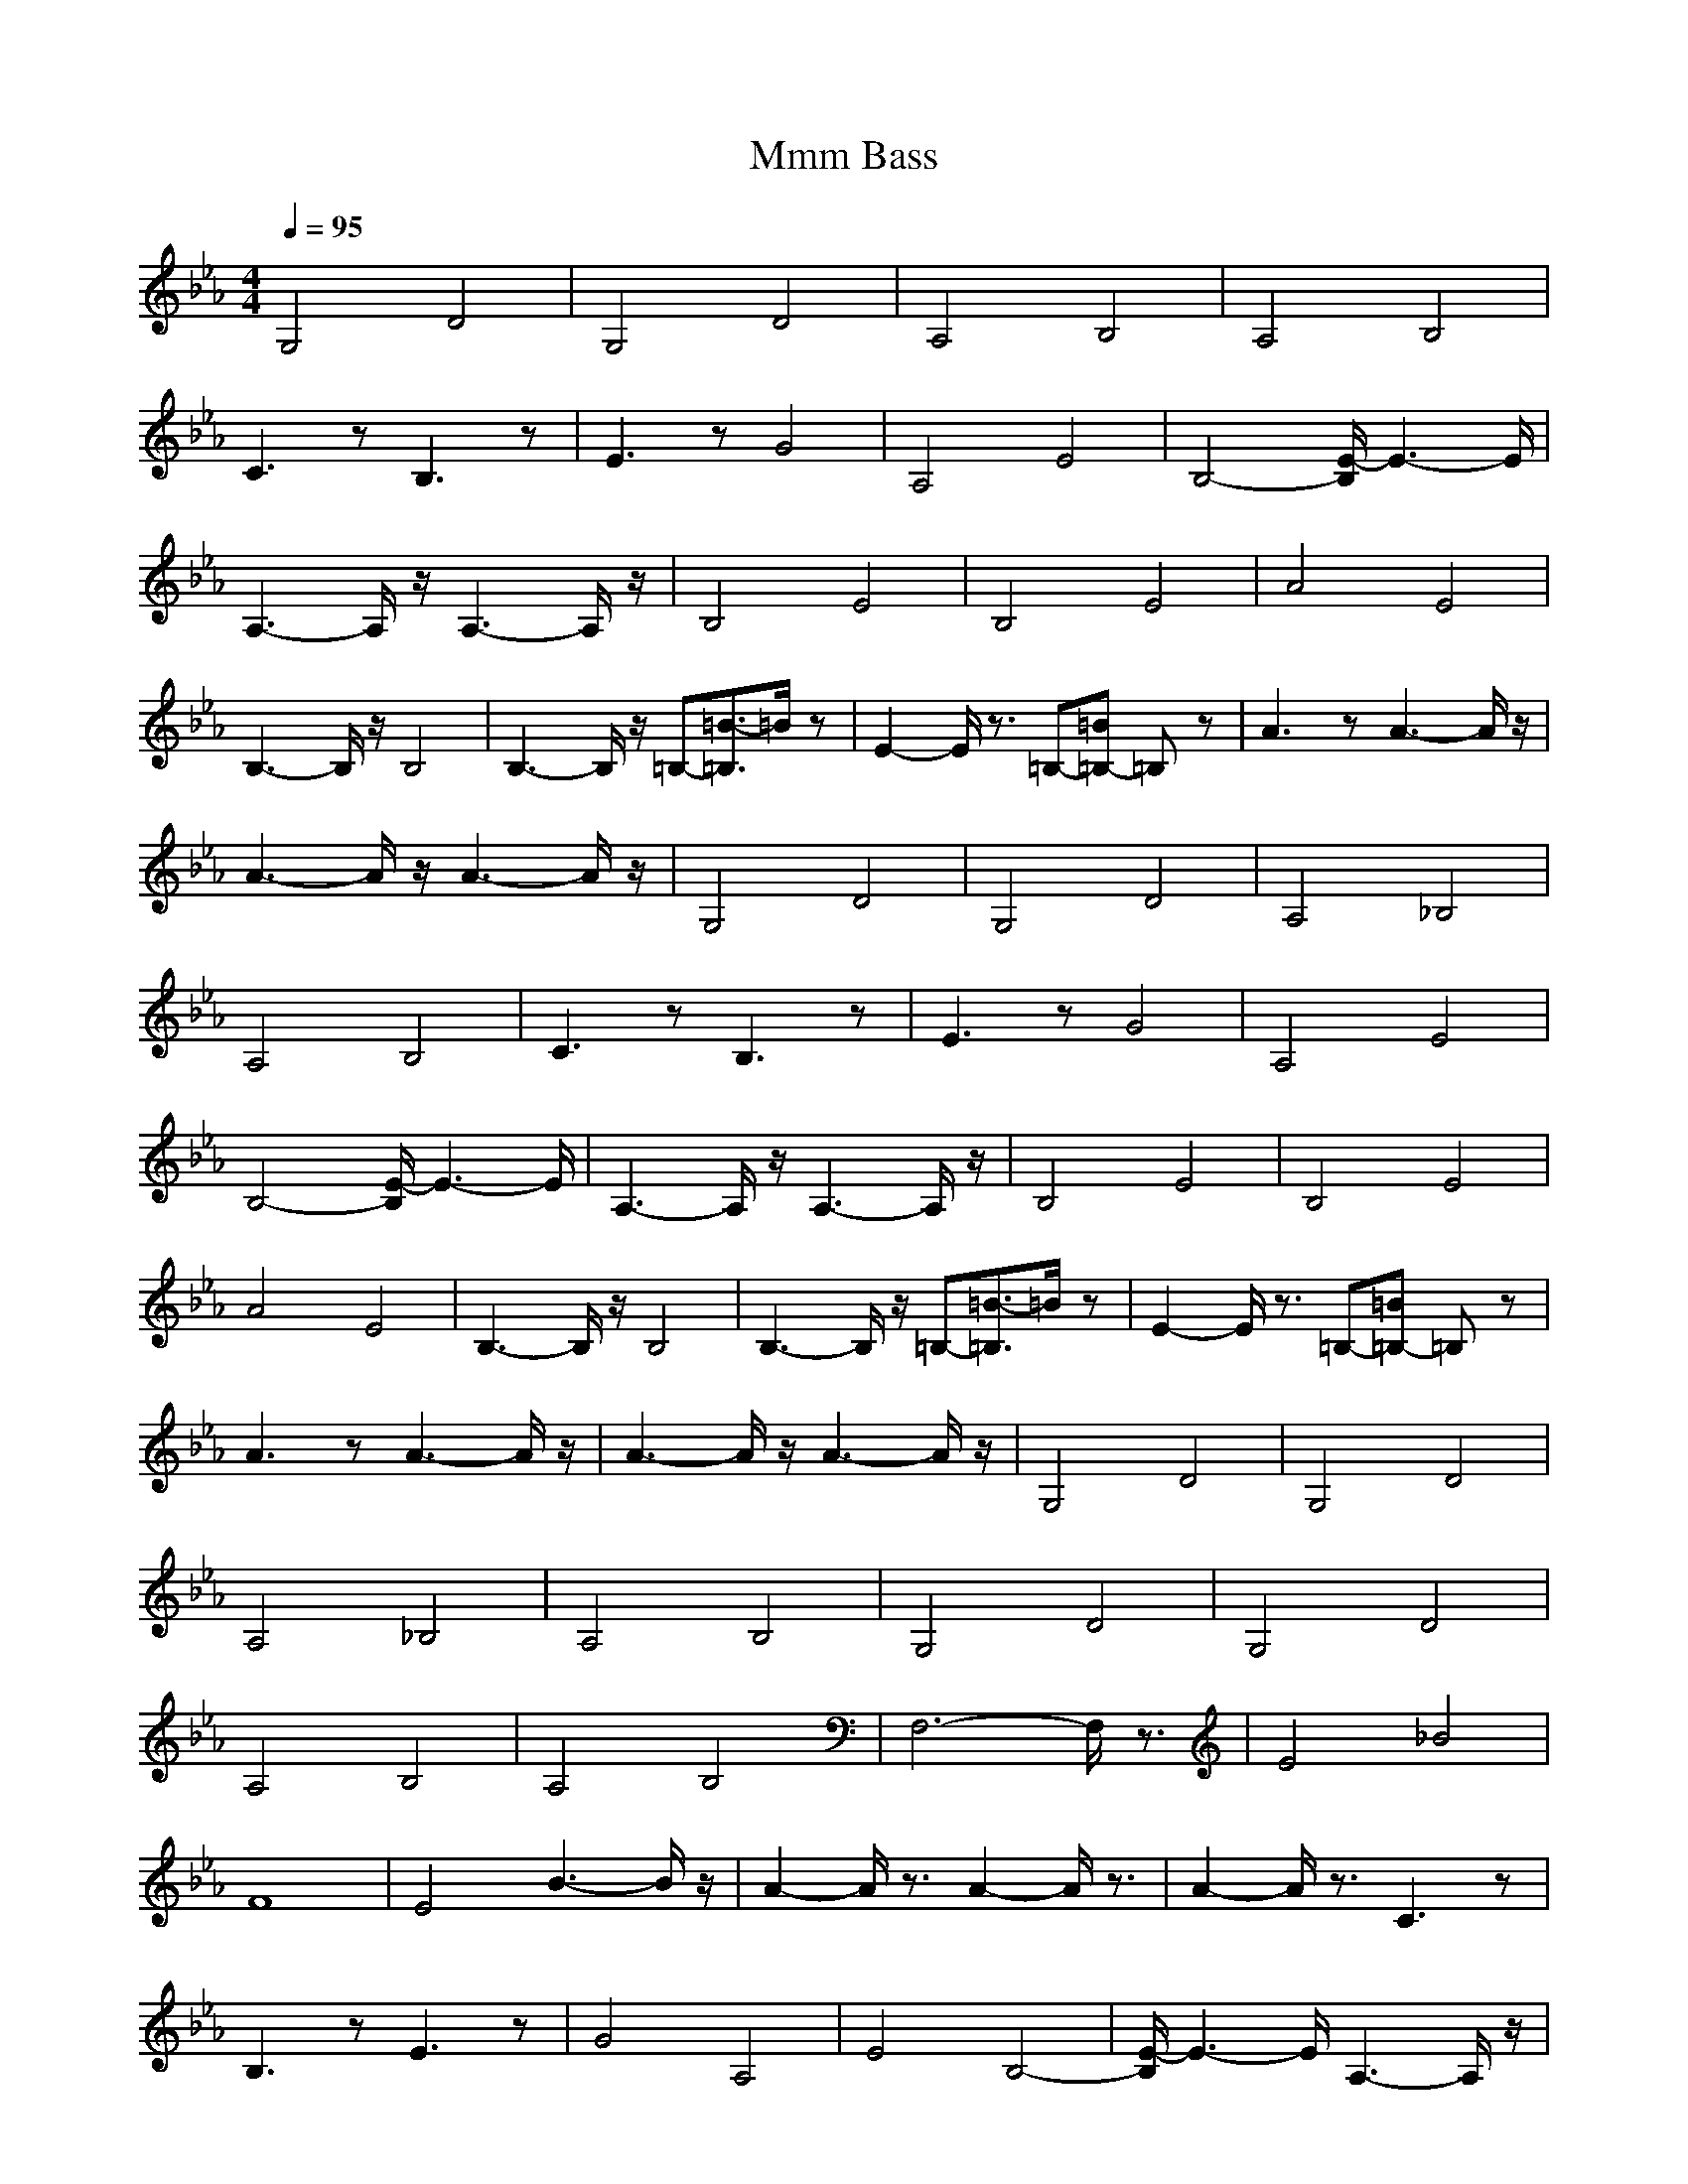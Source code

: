X:1
T:Mmm Bass
N:Instrument Channel 5 ... [Acoustic Guitar (Nylon)]
N:Instrument Channel 5 ... [Acoustic Guitar (Nylon)]
M:4/4
L:1/8
Q:1/4=95
N:Last note suggests Dorian mode tune
K:Eb
V:4
%% %MIDI program 5 24
%%MIDI program 5 24
G,4 D4|G,4 D4|A,4 B,4|A,4 B,4|
C3z B,3z|E3z G4|A,4 E4|B,4- [E/2-B,/2]E3-E/2|
A,3-A,/2z/2 A,3-A,/2z/2|B,4 E4|B,4 E4|A4 E4|
B,3-B,/2z/2 B,4|B,3-B,/2z/2 =B,-[=B3/2-=B,3/2]=B/2z|E2- E/2z3/2 =B,-[=B=B,-] =B,z|A3z A3-A/2z/2|
A3-A/2z/2 A3-A/2z/2|G,4 D4|G,4 D4|A,4 _B,4|
A,4 B,4|C3z B,3z|E3z G4|A,4 E4|
B,4- [E/2-B,/2]E3-E/2|A,3-A,/2z/2 A,3-A,/2z/2|B,4 E4|B,4 E4|
A4 E4|B,3-B,/2z/2 B,4|B,3-B,/2z/2 =B,-[=B3/2-=B,3/2]=B/2z|E2- E/2z3/2 =B,-[=B=B,-] =B,z|
A3z A3-A/2z/2|A3-A/2z/2 A3-A/2z/2|G,4 D4|G,4 D4|
A,4 _B,4|A,4 B,4|G,4 D4|G,4 D4|
A,4 B,4|A,4 B,4|F,6- F,/2z3/2|E4 _B4|
F8|E4 B3-B/2z/2|A2- A/2z3/2 A2- A/2z3/2|A2- A/2z3/2 C3z|
B,3z E3z|G4 A,4|E4 B,4-|[E/2-B,/2]E3-E/2 A,3-A,/2z/2|
A,3-A,/2z/2 B,4|E4 B,4|E4 A4|E4 B,3-B,/2z/2|
B,4 B,3-B,/2z/2|=B,-[=B3/2-=B,3/2]=B/2z E2- E/2z3/2|=B,-[=B=B,-] =B,z A3z|A3-A/2z/2 A3-A/2z/2|
A3-A/2z/2 G,4|D4 G,4|D4 A,4|_B,4 A,4|
B,4 G,4|D4 G,4|D4 A,4|B,4 A,4|
B,4 F,4-|F,2- F,/2z3/2 E4|_B4 F4-|F4 E4|
B3-B/2z/2 A,4-|[A/2A,/2-]A,2-A,/2z E4-|E3-E/2z/2 F,4-|F,2- F,/2z3/2 E4|
B4 F4-|F4 E4|B3-B/2z/2 A,-[A2-A,2-][A/2A,/2-]A,/2-|[A2A,2-] A,z [G3/2G,3/2-]G,2-G,/2-|
[G2G,2-] G,-[G/2G,/2]z/2 F,4-|F,2- F,/2z3/2 E4|B4 F4-|F4 E4|
B3-B/2z/2 F,4-|F,2- F,/2z3/2 E4|B4 F4-|F4 E4|
B3-B/2
-----------------------------------------------------------------------------
Stronkie06-11-2007, 07:41 AMScarborough Fair
Lute / Harp
